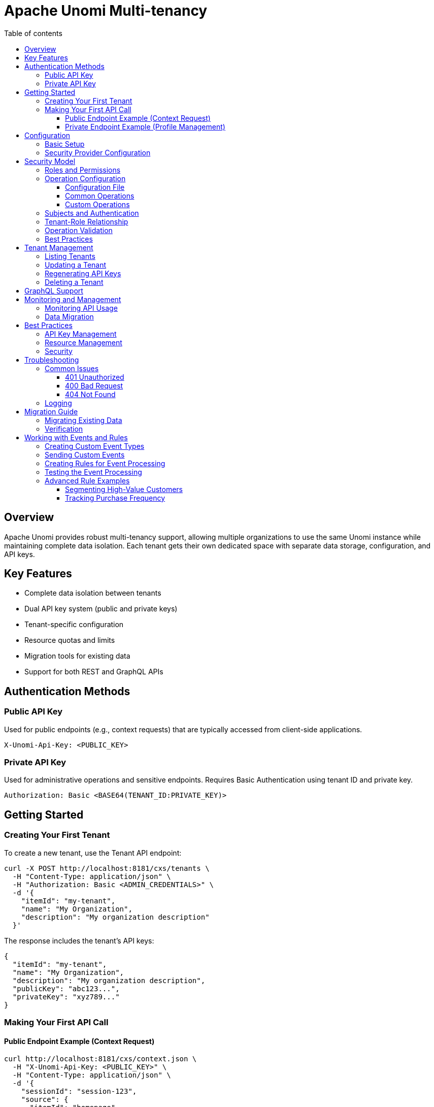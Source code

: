 //
// Licensed under the Apache License, Version 2.0 (the "License");
// you may not use this file except in compliance with the License.
// You may obtain a copy of the License at
//
//      http://www.apache.org/licenses/LICENSE-2.0
//
// Unless required by applicable law or agreed to in writing, software
// distributed under the License is distributed on an "AS IS" BASIS,
// WITHOUT WARRANTIES OR CONDITIONS OF ANY KIND, either express or implied.
// See the License for the specific language governing permissions and
// limitations under the License.
//

= Apache Unomi Multi-tenancy
:toc: macro
:toclevels: 4
:toc-title: Table of contents

toc::[]

== Overview

Apache Unomi provides robust multi-tenancy support, allowing multiple organizations to use the same Unomi instance while maintaining complete data isolation. Each tenant gets their own dedicated space with separate data storage, configuration, and API keys.

== Key Features

* Complete data isolation between tenants
* Dual API key system (public and private keys)
* Tenant-specific configuration
* Resource quotas and limits
* Migration tools for existing data
* Support for both REST and GraphQL APIs

== Authentication Methods

=== Public API Key
Used for public endpoints (e.g., context requests) that are typically accessed from client-side applications.

[source,http]
----
X-Unomi-Api-Key: <PUBLIC_KEY>
----

=== Private API Key
Used for administrative operations and sensitive endpoints. Requires Basic Authentication using tenant ID and private key.

[source,http]
----
Authorization: Basic <BASE64(TENANT_ID:PRIVATE_KEY)>
----

== Getting Started

=== Creating Your First Tenant

To create a new tenant, use the Tenant API endpoint:

[source,bash]
----
curl -X POST http://localhost:8181/cxs/tenants \
  -H "Content-Type: application/json" \
  -H "Authorization: Basic <ADMIN_CREDENTIALS>" \
  -d '{
    "itemId": "my-tenant",
    "name": "My Organization",
    "description": "My organization description"
  }'
----

The response includes the tenant's API keys:

[source,json]
----
{
  "itemId": "my-tenant",
  "name": "My Organization",
  "description": "My organization description",
  "publicKey": "abc123...",
  "privateKey": "xyz789..."
}
----

=== Making Your First API Call

==== Public Endpoint Example (Context Request)

[source,bash]
----
curl http://localhost:8181/cxs/context.json \
  -H "X-Unomi-Api-Key: <PUBLIC_KEY>" \
  -H "Content-Type: application/json" \
  -d '{
    "sessionId": "session-123",
    "source": {
      "itemId": "homepage",
      "itemType": "page",
      "scope": "example"
    }
  }'
----

==== Private Endpoint Example (Profile Management)

[source,bash]
----
curl http://localhost:8181/cxs/profiles \
  -H "Authorization: Basic <BASE64(TENANT_ID:PRIVATE_KEY)>" \
  -H "Content-Type: application/json"
----

== Configuration

=== Basic Setup

Configure default tenant settings in `etc/org.apache.unomi.tenant.cfg`:

[source,properties]
----
# Default tenant ID for backward compatibility
tenant.default.id=default

# API key validity period
tenant.apikey.validity.period=30
tenant.apikey.validity.unit=DAYS

# Maximum number of API calls per tenant per day
tenant.apikey.maxCalls=100000

# Enable/disable tenant isolation
tenant.isolation.enabled=true
----

=== Security Provider Configuration

For Elasticsearch:
[source,properties]
----
tenant.security.provider=elasticsearch
----

For OpenSearch:
[source,properties]
----
tenant.security.provider=opensearch
----

== Security Model

=== Roles and Permissions

Apache Unomi implements a hierarchical role-based access control (RBAC) system. The main roles are:

* `ROLE_UNOMI_SYSTEM`: Highest privilege level, used for system operations
* `ROLE_UNOMI_ADMIN`: Administrative access across the platform
* `ROLE_UNOMI_TENANT_USER`: Basic tenant access for public operations
* `ROLE_UNOMI_TENANT_ADMIN`: Extended tenant access for private operations
* `ROLE_UNOMI_TENANT_PUBLIC_PREFIX_*`: Tenant-specific public roles
* `ROLE_UNOMI_TENANT_PRIVATE_PREFIX_*`: Tenant-specific private roles

Configure system roles in `etc/org.apache.unomi.security.cfg`:

[source,properties]
----
# Define system roles
systemRoles=ROLE_UNOMI_SYSTEM,ROLE_UNOMI_ADMIN

# Enable encryption for sensitive data
enableEncryption=false

# Operation role mappings
operation.roles.QUERY=ROLE_UNOMI_TENANT_USER,ROLE_UNOMI_TENANT_ADMIN
operation.roles.PROFILE_UPDATE=ROLE_UNOMI_TENANT_ADMIN
operation.roles.SYSTEM_MAINTENANCE=ROLE_UNOMI_SYSTEM
operation.roles.TENANT_MANAGEMENT=ROLE_UNOMI_ADMIN
operation.roles.DECRYPT_PROFILE_DATA=ROLE_UNOMI_TENANT_ADMIN
operation.roles.SEGMENT_UPDATE=ROLE_UNOMI_TENANT_ADMIN
operation.roles.RULE_UPDATE=ROLE_UNOMI_TENANT_ADMIN
----

The configuration uses the format `operation.roles.OPERATION_NAME=ROLE1,ROLE2,...` where:
- `OPERATION_NAME` is the uppercase operation identifier
- Multiple roles are comma-separated
- Changes take effect immediately without restart

=== Operation Configuration

Operations in Unomi can be customized to require specific roles. This is configured through OSGi configuration files.

==== Configuration File

Create or modify the file `etc/org.apache.unomi.security.cfg`:

[source,properties]
----
# Define system roles
systemRoles=ROLE_UNOMI_SYSTEM,ROLE_UNOMI_ADMIN

# Enable encryption for sensitive data
enableEncryption=false

# Operation role mappings
operation.roles.QUERY=ROLE_UNOMI_TENANT_USER,ROLE_UNOMI_TENANT_ADMIN
operation.roles.PROFILE_UPDATE=ROLE_UNOMI_TENANT_ADMIN
operation.roles.SYSTEM_MAINTENANCE=ROLE_UNOMI_SYSTEM
operation.roles.TENANT_MANAGEMENT=ROLE_UNOMI_ADMIN
operation.roles.DECRYPT_PROFILE_DATA=ROLE_UNOMI_TENANT_ADMIN
operation.roles.SEGMENT_UPDATE=ROLE_UNOMI_TENANT_ADMIN
operation.roles.RULE_UPDATE=ROLE_UNOMI_TENANT_ADMIN
----

The configuration uses the format `operation.roles.OPERATION_NAME=ROLE1,ROLE2,...` where:
- `OPERATION_NAME` is the uppercase operation identifier
- Multiple roles are comma-separated
- Changes take effect immediately without restart

==== Common Operations

Here are some common operations and their typical role requirements:

[options="header"]
|===
|Operation |Description |Default Required Roles
|QUERY |Basic data querying |ROLE_UNOMI_TENANT_USER, ROLE_UNOMI_TENANT_ADMIN
|PROFILE_UPDATE |Update profile data |ROLE_UNOMI_TENANT_ADMIN
|SYSTEM_MAINTENANCE |System-level operations |ROLE_UNOMI_SYSTEM
|TENANT_MANAGEMENT |Tenant administration |ROLE_UNOMI_ADMIN
|DECRYPT_PROFILE_DATA |Access to encrypted profile data |ROLE_UNOMI_TENANT_ADMIN
|SEGMENT_UPDATE |Update user segments |ROLE_UNOMI_TENANT_ADMIN
|RULE_UPDATE |Update business rules |ROLE_UNOMI_TENANT_ADMIN
|===

==== Custom Operations

To define custom operations:

1. Define the operation name (use uppercase by convention)
2. Add the operation-role mapping to the configuration file
3. Use `securityService.validateTenantOperation()` to enforce the permission

Example:

1. Add to `etc/org.apache.unomi.security.cfg`:
[source,properties]
----
operation.roles.CUSTOM_OPERATION=ROLE_UNOMI_TENANT_ADMIN
----

2. Use in your code:
[source,java]
----
public void performCustomOperation() {
    securityService.validateTenantOperation("CUSTOM_OPERATION");
    // Operation implementation
}
----

=== Subjects and Authentication

A Subject represents an authenticated entity in the system. There are three types of subjects:

1. System Subject:
* Used for system-level operations
* Has full access across all tenants
* Created with `ROLE_UNOMI_SYSTEM`

2. Admin Subject:
* Used for administrative operations
* Has tenant management capabilities
* Created with `ROLE_UNOMI_ADMIN`

3. Tenant Subject:
* Represents a tenant-specific user
* Has access only to their tenant's resources
* Created with tenant-specific roles

Example of subject creation:

[source,java]
----
Subject tenantSubject = new Subject();
tenantSubject.getPrincipals().add(new UserPrincipal("tenant-id"));
tenantSubject.getPrincipals().add(new RolePrincipal("ROLE_UNOMI_TENANT_ADMIN"));
----

=== Tenant-Role Relationship

Each tenant has associated public and private roles:

1. User Role (`ROLE_UNOMI_TENANT_USER`):
* Basic read-only access to tenant data
* Can perform queries and view profiles

2. Admin Role (`ROLE_UNOMI_TENANT_ADMIN`):
* Full access to tenant data
* Can perform all tenant operations

=== Operation Validation

The security service validates operations based on:

1. Subject's roles
2. Operation type
3. Tenant context

Example of operation validation:

[source,java]
----
// Validate a tenant operation
securityService.validateTenantOperation("SYSTEM_MAINTENANCE");

// Execute with elevated privileges
securityService.executeAsSystemSubject(() -> {
    // Perform system operation
});
----

=== Best Practices

1. Role Assignment:
* Assign minimum required roles
* Use tenant-specific roles when possible
* Avoid using system roles for regular operations

2. Subject Management:
* Clear subjects after operations
* Use temporary privileged subjects sparingly
* Always validate tenant context

3. Security Configuration:
* Regularly rotate API keys
* Enable encryption for sensitive data
* Monitor failed authentication attempts

4. Operation Execution:
* Use `executeAsSystemSubject` for system operations
* Validate operations before execution
* Maintain proper audit trails

== Tenant Management

=== Listing Tenants

[source,bash]
----
curl http://localhost:8181/cxs/tenants \
  -H "Authorization: Basic <ADMIN_CREDENTIALS>"
----

=== Updating a Tenant

[source,bash]
----
curl -X PUT http://localhost:8181/cxs/tenants/my-tenant \
  -H "Authorization: Basic <ADMIN_CREDENTIALS>" \
  -H "Content-Type: application/json" \
  -d '{
    "displayName": "Updated Organization Name",
    "description": "Updated description"
  }'
----

=== Regenerating API Keys

[source,bash]
----
curl -X POST http://localhost:8181/cxs/tenants/my-tenant/keys \
  -H "Authorization: Basic <ADMIN_CREDENTIALS>"
----

=== Deleting a Tenant

[source,bash]
----
curl -X DELETE http://localhost:8181/cxs/tenants/my-tenant \
  -H "Authorization: Basic <ADMIN_CREDENTIALS>"
----

== GraphQL Support

GraphQL endpoints support both public and private authentication methods:

[source,bash]
----
curl http://localhost:8181/graphql \
  -H "Authorization: Basic <BASE64(TENANT_ID:PRIVATE_KEY)>" \
  -H "Content-Type: application/json" \
  -d '{
    "query": "{ profiles { edges { node { id } } } }"
  }'
----

== Monitoring and Management

=== Monitoring API Usage

Track tenant API usage:

[source,bash]
----
curl http://localhost:8181/cxs/tenants/my-tenant/apiCalls \
  -H "Authorization: Basic <ADMIN_CREDENTIALS>"
----

=== Data Migration

Migrate data between tenants:

[source,bash]
----
curl -X POST http://localhost:8181/cxs/tenants/source-tenant/migrate/target-tenant \
  -H "Authorization: Basic <ADMIN_CREDENTIALS>"
----

== Best Practices

=== API Key Management
* Rotate keys regularly using the key regeneration endpoint
* Use public keys only for public endpoints
* Never expose private keys in client-side code
* Monitor API key usage and implement rate limiting

=== Resource Management
* Set appropriate quotas for each tenant
* Monitor resource usage through the monitoring endpoints
* Configure alerts for quota limits
* Regularly review and adjust limits based on usage patterns

=== Security
* Always use HTTPS in production
* Implement proper key rotation policies
* Conduct regular security audits
* Monitor for suspicious activity patterns
* Keep tenant configurations up to date

== Troubleshooting

=== Common Issues

==== 401 Unauthorized
* Verify API key is correct
* Check if using public key for private endpoint
* Ensure tenant ID matches the API key

==== 400 Bad Request
* Check if API key header is present
* Verify request format is correct

==== 404 Not Found
* Verify tenant ID exists
* Check if endpoint path is correct

=== Logging

Enable debug logging for tenant-related operations:

[source,properties]
----
log4j.logger.org.apache.unomi.tenant=DEBUG
----

== Migration Guide

=== Migrating Existing Data

To migrate existing data to use multi-tenancy:

[source,bash]
----
# Step 1: Create new tenant
curl -X POST http://localhost:8181/cxs/tenants \
  -H "Authorization: Basic <ADMIN_CREDENTIALS>" \
  -d '{"id": "new-tenant"}'

# Step 2: Migrate data
curl -X POST http://localhost:8181/cxs/tenants/migration/default/new-tenant \
  -H "Authorization: Basic <ADMIN_CREDENTIALS>"
----

=== Verification

After migration, verify data integrity:

[source,bash]
----
# Check profile count
curl http://localhost:8181/cxs/tenants/new-tenant/profiles/count \
  -H "Authorization: Basic <ADMIN_CREDENTIALS>"
----

== Working with Events and Rules

=== Creating Custom Event Types

First, create a JSON schema for your custom event type and deploy it using the JSON schema endpoint:

[source,bash]
----
curl --location --request POST 'http://localhost:8181/cxs/jsonSchema' \
-u 'karaf:karaf' \
--header 'Content-Type: application/json' \
--data-raw '{
    "$id": "https://unomi.apache.org/schemas/json/events/purchaseCompleted/1-0-0",
    "$schema": "https://json-schema.org/draft/2019-09/schema",
    "self": {
        "vendor": "org.apache.unomi",
        "name": "purchaseCompleted",
        "format": "jsonschema",
        "target": "events",
        "version": "1-0-0"
    },
    "title": "Purchase Completed Event",
    "type": "object",
    "allOf": [{ "$ref": "https://unomi.apache.org/schemas/json/event/1-0-0" }],
    "properties": {
        "properties": {
            "type": "object",
            "properties": {
                "orderId": {
                    "type": "string",
                    "description": "The unique order identifier"
                },
                "amount": {
                    "type": "number",
                    "description": "The total purchase amount"
                },
                "currency": {
                    "type": "string",
                    "description": "The currency code (e.g., USD)"
                },
                "items": {
                    "type": "array",
                    "items": {
                        "type": "object",
                        "properties": {
                            "productId": {
                                "type": "string"
                            },
                            "quantity": {
                                "type": "integer"
                            },
                            "price": {
                                "type": "number"
                            }
                        },
                        "required": ["productId", "quantity", "price"]
                    }
                }
            },
            "required": ["orderId", "amount", "currency"]
        }
    },
    "unevaluatedProperties": false
}'
----

You can verify your schema has been deployed by listing all available schemas:

[source,bash]
----
curl -u karaf:karaf http://localhost:8181/cxs/jsonSchema
----

You can also validate events against your schema using the validation endpoint:

[source,bash]
----
curl --request POST \
  --url http://localhost:8181/cxs/jsonSchema/validateEvent \
  --user karaf:karaf \
  --header 'Content-Type: application/json' \
  --data '{
    "eventType": "purchaseCompleted",
    "scope": "myapp",
    "properties": {
      "orderId": "order-123",
      "amount": 99.99,
      "currency": "USD",
      "items": [
        {
          "productId": "product-001",
          "quantity": 2,
          "price": 49.99
        }
      ]
    }
  }'
----

=== Sending Custom Events

Once the event type is defined, you can send events:

[source,bash]
----
curl -X POST http://localhost:8181/cxs/context.json \
  -H "X-Unomi-Api-Key: <PUBLIC_KEY>" \
  -H "Content-Type: application/json" \
  -d '{
    "sessionId": "session-123",
    "profileId": "profile-456",
    "source": {
      "itemId": "checkout-page",
      "itemType": "page",
      "scope": "myapp"
    },
    "events": [{
      "eventType": "purchaseCompleted",
      "scope": "myapp",
      "properties": {
        "orderId": "order-789",
        "amount": 99.99,
        "currency": "USD",
        "items": [
          {
            "productId": "product-001",
            "quantity": 2,
            "price": 49.99
          }
        ]
      }
    }]
  }'
----

=== Creating Rules for Event Processing

Create a rule to update profile properties based on purchase events:

[source,bash]
----
curl -X POST http://localhost:8181/cxs/rules \
  -H "Authorization: Basic <BASE64(TENANT_ID:PRIVATE_KEY)>" \
  -H "Content-Type: application/json" \
  -d '{
    "metadata": {
      "id": "updateTotalPurchases",
      "name": "Update total purchases",
      "description": "Updates profile properties when a purchase is completed",
      "scope": "myapp"
    },
    "condition": {
      "type": "eventTypeCondition",
      "parameterValues": {
        "eventTypeId": "purchaseCompleted"
      }
    },
    "actions": [
      {
        "type": "setPropertyAction",
        "parameterValues": {
          "setPropertyName": "properties.totalPurchases",
          "setPropertyValue": "script::profile.properties.totalPurchases != null ? profile.properties.totalPurchases + 1 : 1",
          "setPropertyStrategy": "alwaysSet"
        }
      },
      {
        "type": "setPropertyAction",
        "parameterValues": {
          "setPropertyName": "properties.totalRevenue",
          "setPropertyValue": "script::profile.properties.totalRevenue != null ? profile.properties.totalRevenue + event.properties.amount : event.properties.amount",
          "setPropertyStrategy": "alwaysSet"
        }
      }
    ]
  }'
----

=== Testing the Event Processing

To test that everything works:

1. Send a purchase event:
[source,bash]
----
curl -X POST http://localhost:8181/cxs/context.json \
  -H "X-Unomi-Api-Key: <PUBLIC_KEY>" \
  -H "Content-Type: application/json" \
  -d '{
    "sessionId": "session-123",
    "profileId": "profile-456",
    "source": {
      "itemId": "checkout-page",
      "itemType": "page",
      "scope": "myapp"
    },
    "events": [{
      "eventType": "purchaseCompleted",
      "scope": "myapp",
      "properties": {
        "orderId": "order-790",
        "amount": 149.99,
        "currency": "USD",
        "items": [
          {
            "productId": "product-002",
            "quantity": 1,
            "price": 149.99
          }
        ]
      }
    }]
  }'
----

2. Verify profile properties were updated:
[source,bash]
----
curl http://localhost:8181/cxs/profiles/profile-456 \
  -H "Authorization: Basic <BASE64(TENANT_ID:PRIVATE_KEY)>"
----

Expected response will show updated properties:
[source,json]
----
{
  "itemId": "profile-456",
  "properties": {
    "totalPurchases": 1,
    "totalRevenue": 149.99
  }
  // ... other profile properties ...
}
----

=== Advanced Rule Examples

==== Segmenting High-Value Customers

Create a segment for customers with high total revenue:

[source,bash]
----
curl -X POST http://localhost:8181/cxs/segments \
  -H "Authorization: Basic <BASE64(TENANT_ID:PRIVATE_KEY)>" \
  -H "Content-Type: application/json" \
  -d '{
    "metadata": {
      "id": "highValueCustomers",
      "name": "High Value Customers",
      "scope": "myapp"
    },
    "condition": {
      "type": "profilePropertyCondition",
      "parameterValues": {
        "propertyName": "properties.totalRevenue",
        "comparisonOperator": "greaterThan",
        "propertyValueInteger": 1000
      }
    }
  }'
----

==== Tracking Purchase Frequency

Create a rule to track days between purchases:

[source,bash]
----
curl -X POST http://localhost:8181/cxs/rules \
  -H "Authorization: Basic <BASE64(TENANT_ID:PRIVATE_KEY)>" \
  -H "Content-Type: application/json" \
  -d '{
    "metadata": {
      "id": "trackPurchaseFrequency",
      "name": "Track Purchase Frequency",
      "scope": "myapp"
    },
    "condition": {
      "type": "eventTypeCondition",
      "parameterValues": {
        "eventTypeId": "purchaseCompleted"
      }
    },
    "actions": [
      {
        "type": "setPropertyAction",
        "parameterValues": {
          "setPropertyName": "properties.lastPurchaseDate",
          "setPropertyValue": "script::currentDate",
          "setPropertyStrategy": "alwaysSet"
        }
      },
      {
        "type": "setPropertyAction",
        "parameterValues": {
          "setPropertyName": "properties.daysBetweenPurchases",
          "setPropertyValue": "script::profile.properties.lastPurchaseDate != null ? Duration.between(profile.properties.lastPurchaseDate.toInstant(), currentDate.toInstant()).toDays() : null",
          "setPropertyStrategy": "alwaysSet"
        }
      }
    ]
  }'
----
